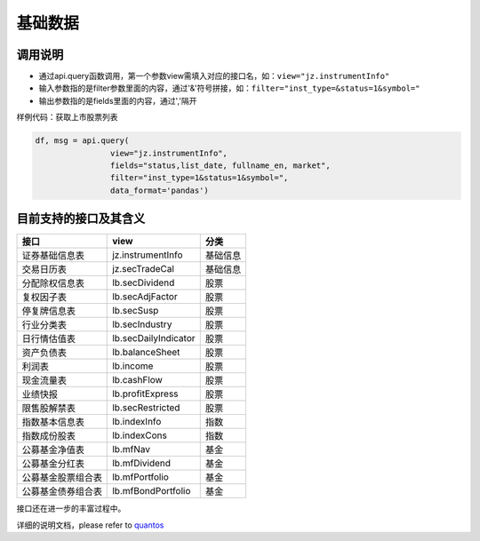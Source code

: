 基础数据
========

调用说明
--------

-  通过api.query函数调用，第一个参数view需填入对应的接口名，如：\ ``view="jz.instrumentInfo"``
-  输入参数指的是filter参数里面的内容，通过'&'符号拼接，如：\ ``filter="inst_type=&status=1&symbol="``
-  输出参数指的是fields里面的内容，通过','隔开

样例代码：获取上市股票列表

.. code:: python

    df, msg = api.query(
                    view="jz.instrumentInfo", 
                    fields="status,list_date, fullname_en, market", 
                    filter="inst_type=1&status=1&symbol=", 
                    data_format='pandas')

目前支持的接口及其含义
----------------------

+----------------------+------------------------+------------+
| 接口                 | view                   | 分类       |
+======================+========================+============+
| 证券基础信息表       | jz.instrumentInfo      | 基础信息   |
+----------------------+------------------------+------------+
| 交易日历表           | jz.secTradeCal         | 基础信息   |
+----------------------+------------------------+------------+
| 分配除权信息表       | lb.secDividend         | 股票       |
+----------------------+------------------------+------------+
| 复权因子表           | lb.secAdjFactor        | 股票       |
+----------------------+------------------------+------------+
| 停复牌信息表         | lb.secSusp             | 股票       |
+----------------------+------------------------+------------+
| 行业分类表           | lb.secIndustry         | 股票       |
+----------------------+------------------------+------------+
| 日行情估值表         | lb.secDailyIndicator   | 股票       |
+----------------------+------------------------+------------+
| 资产负债表           | lb.balanceSheet        | 股票       |
+----------------------+------------------------+------------+
| 利润表               | lb.income              | 股票       |
+----------------------+------------------------+------------+
| 现金流量表           | lb.cashFlow            | 股票       |
+----------------------+------------------------+------------+
| 业绩快报             | lb.profitExpress       | 股票       |
+----------------------+------------------------+------------+
| 限售股解禁表         | lb.secRestricted       | 股票       |
+----------------------+------------------------+------------+
| 指数基本信息表       | lb.indexInfo           | 指数       |
+----------------------+------------------------+------------+
| 指数成份股表         | lb.indexCons           | 指数       |
+----------------------+------------------------+------------+
| 公募基金净值表       | lb.mfNav               | 基金       |
+----------------------+------------------------+------------+
| 公募基金分红表       | lb.mfDividend          | 基金       |
+----------------------+------------------------+------------+
| 公募基金股票组合表   | lb.mfPortfolio         | 基金       |
+----------------------+------------------------+------------+
| 公募基金债券组合表   | lb.mfBondPortfolio     | 基金       |
+----------------------+------------------------+------------+

接口还在进一步的丰富过程中。

详细的说明文档，please refer to `quantos <https://www.quantos.org>`__
